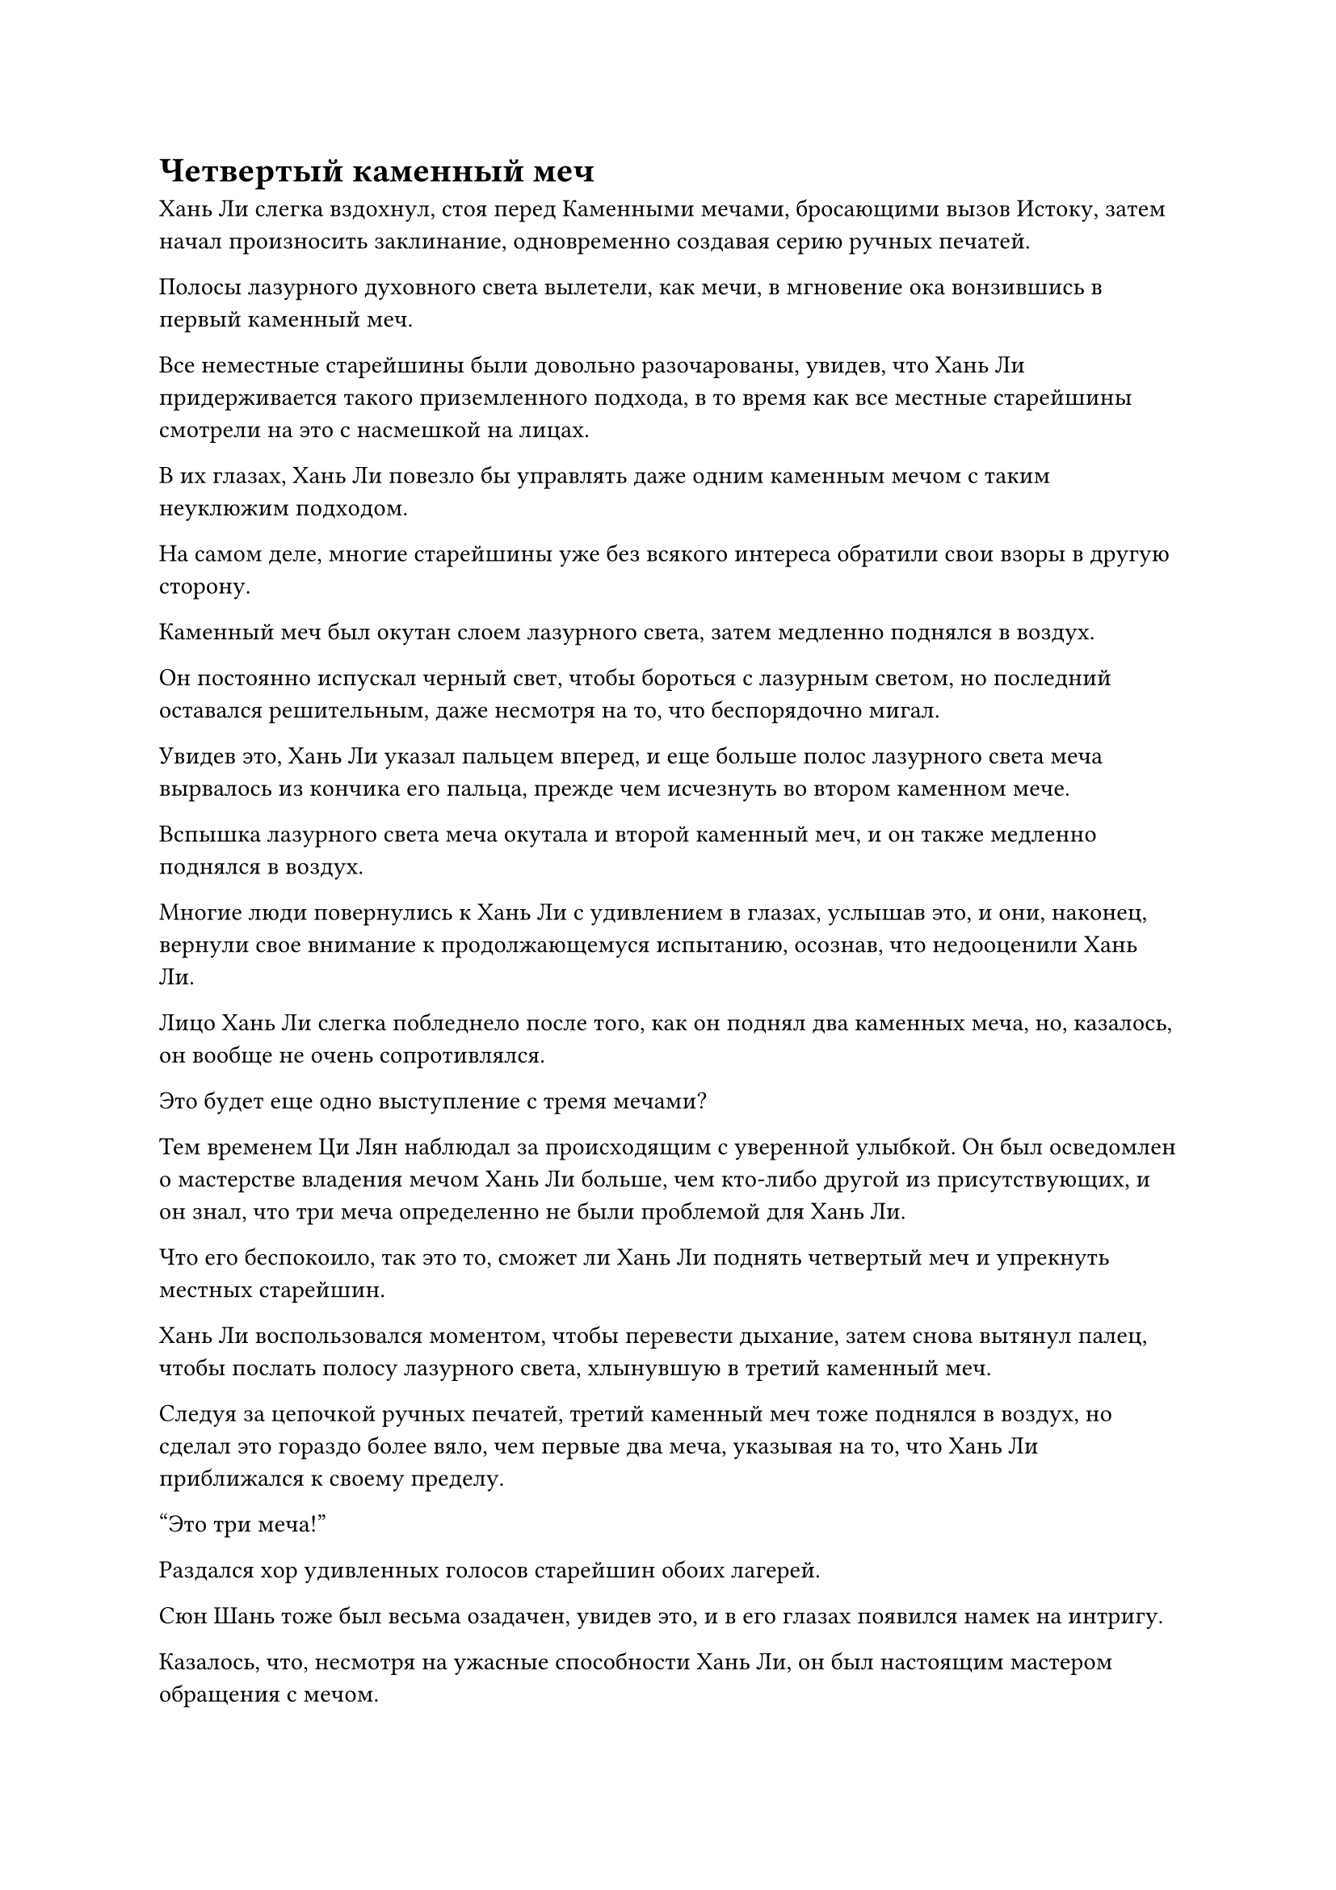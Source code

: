= Четвертый каменный меч

Хань Ли слегка вздохнул, стоя перед Каменными мечами, бросающими вызов Истоку, затем начал произносить заклинание, одновременно создавая серию ручных печатей.

Полосы лазурного духовного света вылетели, как мечи, в мгновение ока вонзившись в первый каменный меч.

Все неместные старейшины были довольно разочарованы, увидев, что Хань Ли придерживается такого приземленного подхода, в то время как все местные старейшины смотрели на это с насмешкой на лицах.

В их глазах, Хань Ли повезло бы управлять даже одним каменным мечом с таким неуклюжим подходом.

На самом деле, многие старейшины уже без всякого интереса обратили свои взоры в другую сторону.

Каменный меч был окутан слоем лазурного света, затем медленно поднялся в воздух.

Он постоянно испускал черный свет, чтобы бороться с лазурным светом, но последний оставался решительным, даже несмотря на то, что беспорядочно мигал.

Увидев это, Хань Ли указал пальцем вперед, и еще больше полос лазурного света меча вырвалось из кончика его пальца, прежде чем исчезнуть во втором каменном мече.

Вспышка лазурного света меча окутала и второй каменный меч, и он также медленно поднялся в воздух.

Многие люди повернулись к Хань Ли с удивлением в глазах, услышав это, и они, наконец, вернули свое внимание к продолжающемуся испытанию, осознав, что недооценили Хань Ли.

Лицо Хань Ли слегка побледнело после того, как он поднял два каменных меча, но, казалось, он вообще не очень сопротивлялся.

Это будет еще одно выступление с тремя мечами?

Тем временем Ци Лян наблюдал за происходящим с уверенной улыбкой. Он был осведомлен о мастерстве владения мечом Хань Ли больше, чем кто-либо другой из присутствующих, и он знал, что три меча определенно не были проблемой для Хань Ли.

Что его беспокоило, так это то, сможет ли Хань Ли поднять четвертый меч и упрекнуть местных старейшин.

Хань Ли воспользовался моментом, чтобы перевести дыхание, затем снова вытянул палец, чтобы послать полосу лазурного света, хлынувшую в третий каменный меч.

Следуя за цепочкой ручных печатей, третий каменный меч тоже поднялся в воздух, но сделал это гораздо более вяло, чем первые два меча, указывая на то, что Хань Ли приближался к своему пределу.

"Это три меча!"

Раздался хор удивленных голосов старейшин обоих лагерей.

Сюн Шань тоже был весьма озадачен, увидев это, и в его глазах появился намек на интригу.

Казалось, что, несмотря на ужасные способности Хань Ли, он был настоящим мастером обращения с мечом.

Черный свет, испускаемый тремя каменными мечами, заставлял лазурный свет беспорядочно вспыхивать, казалось, что он может разлететься вдребезги в любой момент.

Лицо Хань Ли побледнело еще больше, когда на его лбу выступили крупные капли пота.

Он быстро сотворил цепочку ручных печатей, выпуская одну полосу лазурного света за другой, большая часть которых хлынула в первые три каменных меча, чтобы стабилизировать их, в то время как остальные начали вливаться в четвертый каменный меч.

Удивление в глазах Сюн Шаня стало еще более заметным, когда он увидел это, в то время как болтовня среди старейшин стала еще громче.

Даже брови Чжу Фэна слегка нахмурились, увидев это.

Ци Лян не смог удержаться и сделал шаг вперед, уставившись на четвертый каменный меч с напряженным выражением на лице, как будто это он проходил испытание вместо Хань Ли.

Слой ослепительного лазурного света появился над четвертым каменным мечом, и все наблюдали, затаив дыхание.

Четвертый каменный меч слегка вздрогнул, прежде чем перевернуться на землю и неуверенно подняться. Однако в следующее мгновение ослепительный черный свет вырвался из всех четырех каменных мечей в унисон, разрывая весь лазурный свет на части.

Четыре каменных меча упали обратно на землю, в то время как Хань Ли издал приглушенный стон, когда кровь начала стекать из уголка его губ.

Все присутствующие по-разному отреагировали на выступление Хань Ли, включая восторг, разочарование, облегчение и удивление.

Ци Лян опустил голову и глубоко вздохнул, в то время как Чжу Фэн оставался таким же бесстрастным, как и всегда, но выражение его глаз явно выдавало его облегчение.

Задумчивый взгляд появился в глазах Сюн Шаня, когда он кивнул и сказал: "Я не думал, что ты будешь обладать такими выдающимися способностями в обращении с мечом. Ты недалеко ушел от уровня четырех мечей".

"Спасибо за вашу любезную похвалу, заместитель лорда Дао Сюн, я все еще далек от достижения этого уровня", - скромно ответил Хань Ли.

"Весьма примечательно, что вы смогли достичь этого уровня как странствующий культиватор. Обязательно усердно работай над своим совершенствованием, чтобы не растратить свой талант впустую", - похвалил Сюн Шань в нехарактерной для него манере.

Хань Ли счел это изменение в способностях Сюн Шаня довольно странным, но он все равно кивнул в ответ.

При виде этого в глазах Чжу Фэна появилось мрачное выражение, но он быстро взял себя в руки.

Хань Ли отошел от каменных мечей, прежде чем сесть на землю, скрестив ноги, затем принял таблетку Стадии формирования ядра, которую он планировал дать Мэн Юньгую и другим, чтобы помочь ему восстановиться.

Некоторые из старейшин-неместников собирались подойти к нему, чтобы завязать разговор, но, увидев это, они могли отказаться от этой идеи.

Испытание продолжалось, и до этого момента Сюн Шань никого не выбирал, поэтому было ясно, что он ждал до конца.

Осознав это, те, кто участвовал в испытании ранее, остались сожалеть о своем решении. Возможно, результат был бы для них другим, если бы они понаблюдали еще немного.

Что касается тех, кому еще предстояло участвовать в испытании, все они были довольны продолжением наблюдения, поэтому никто не подошел, чтобы занять место Хан Ли.

Выражение лица Сюн Шаня слегка потемнело, когда он увидел это. "Почему никто не подходит? Отказываетесь ли вы от своего права участвовать в судебном разбирательстве? В таком случае судебное разбирательство завершается здесь..."

"Я пойду следующим, заместитель лорда Дао Сюн", - объявил Ци Лян, затем глубоко вздохнул, прежде чем шагнуть к каменным мечам.

В этот момент слабый лазурный свет вспыхнул над телом Хань Ли, создавая впечатление, что он сосредоточился на собственном выздоровлении, но на самом деле он обдумывал свое собственное выступление.

Эти Каменные мечи, бросающие вызов Происхождению, действительно представляли собой довольно уникальную задачу, и Хань Ли был уверен, что смог бы контролировать по крайней мере пять мечей, если бы выложился по полной. Возможно, он мог бы даже бросить вызов шестому мечу, но, к сожалению, не было никакого способа узнать это, и это заставляло его чувствовать себя немного одиноким.

Однако...

Внезапно ему в голову пришла мысль, и на его лице появилась едва заметная улыбка.

Внезапно земля сильно задрожала, когда три каменных меча с грохотом упали обратно на землю.

Лицо Ци Ляна сильно побледнело, но его глаза были полны восторга.

Благодаря руководству Хань Ли, он продемонстрировал великолепное выступление, подняв три каменных меча, прежде чем также переместить четвертый каменный меч, так что он почти обеспечил себе одно из 10 доступных мест.

Хань Ли незаметно кивнул в знак одобрения, увидев это.

Он предложил Ци Ляну это руководство, чтобы отплатить ему за то, что он выступил в качестве проводника, который интегрировал его в Дао Пылающего дракона.

"Три меча", - объявил Сюн Шань с легким кивком.

Прошло совсем немного времени, прежде чем все оставшиеся старейшины попытались пройти испытание, но никто больше не смог управлять тремя каменными мечами после Ци Ляна.

Хань Ли открыл глаза, прежде чем подняться на ноги.

Из примерно 40 старейшин внутренней секты, которые взяли на себя эту миссию, в общей сложности 13 сумели управлять тремя или более мечами.

Среди них шестеро были местными старейшинами, всего на одного меньше, чем в лагере неместных старейшин, и Чжу у Фэн был единственным, кому удавалось управлять четырьмя мечами. Однако Хань Ли и Ци Лян оба смогли сдвинуть с места четвертый меч, так что, в конечном счете, два лагеря были довольно равны.

Во время прошлых столкновений между двумя фракциями местные старейшины всегда одерживали верх из-за преимуществ, которыми они пользовались, когда дело касалось многих аспектов, таких как распределение ресурсов, поэтому этот результат, естественно, был чрезвычайно обнадеживающим для неместных старейшин.

Только тогда Сюн Шань медленно направился к центру комнаты, прежде чем окинуть взглядом всех собравшихся старейшин.

Те, кому удалось переместить только один или два меча, знали, что у них нет шансов быть выбранными, поэтому они были довольно расслаблены, и выбор Чжу Фэна, очевидно, был гарантирован. Следовательно, единственными, кто нервничал, были 20 человек, которым удалось переместить три меча.

После короткой паузы Сюн Шань объявил: "Чжу Фэн, Ли Фейю, Ци Лян... Чжэнь Ци. 10 из вас могут остаться, остальные могут уйти".

Из 10 выбранных пятеро были местными старейшинами, в то время как остальные пятеро были неместными старейшинами.

Бородатый мужчина с фамилией Нань подошел к Хань Ли и Ци Ляну, затем сложил кулак в приветствии и сказал: "Поздравляю, брат Ли, брат Ци. Если бы не вы двое, на нас бы снова смотрели свысока!"

Его мастерство владения мечом было не очень высокого уровня, и он едва мог поднять два каменных меча, поэтому его, естественно, не выбрали, но у него был довольно покладистый характер, и он не огорчался по этому поводу.

"Мне просто повезло", - ответил Ци Лян с улыбкой.

Другие старейшины-неместники выразили свои поздравления пятерым, которые были выбраны, затем быстро удалились, оставив в зале только Сюн Шаня и 10 отобранных старейшин.

Довольное выражение появилось на лице Сюн Шаня при виде 10 человек, стоящих перед ним, и он как раз собирался что-то сказать, когда в далеком небе внезапно появилась полоса черного света.

Он приближался подобно удару черной молнии, появившись прямо над всеми в мгновение ока под оглушительный раскат грома.

Полоса черного света упала на тренировочную площадку, заставив все вокруг слегка содрогнуться, после чего показался человек в фиолетовой мантии.

Мужчина не был точно отвратителен внешне, но все его тело было черного как смоль цвета, как будто его закоптили. Он был более чем в два раза выше среднего человека, а его руки были толщиной с талию обычного человека, в то время как кулаки были размером с умывальники. Все его тело состояло из толстых полос мышц, которые напоминали черную сталь, из-за чего его фиолетовая мантия выпирала во многих местах.

"Брат Мо, это моя пещерная обитель, а не твой Дворец Бессмертного Происхождения. Тебе не кажется, что с твоей стороны немного неуместно вот так врываться?" Холодным голосом спросил Сюн Шань.

"Приношу свои извинения, брат Сюн. Я услышал, что вы собираете культиваторов мечей, чтобы активировать массив, поэтому я немедленно пришел сюда", - мужчина в фиолетовом хихикнул, и его голос был таким громким и проникновенным, что Хань Ли и остальные почувствовали, как у них слегка зазвенели барабанные перепонки.

Несмотря на то, что он приносил извинения, в выражении его лица и тоне его голоса не было и намека на извинение.

Сюн Шань холодно хмыкнул и не стал развивать тему дальше.

"Если подумать, почему ты не сказал мне, что собираешься использовать этот набор мечей, брат Сюн? Согласно нашему соглашению, я одолжил тебе эти вещи, пообещав, что буду присутствовать, когда ты будешь облагораживать свое сокровище. Ты планируешь отказаться от нашего соглашения, брат Сюн?" спросил мужчина в фиолетовой мантии.

"Есть ли необходимость мне информировать тебя? Ты знаешь каждую мелочь, происходящую на моем Пике Небесного Меча, как свои пять пальцев", - холодным голосом ответил Сюн Шань.

"Ты, конечно, шутишь, брат Сюн", - усмехнулся мужчина в фиолетовой мантии.

"Брат Ли, это старейшина Мо Се из Дворца Бессмертного Происхождения. Говорят, что он баллотировался на должность заместителя владыки дао 10 000 лет назад, и после неудачи он ушел в уединение почти на 10 000 лет, став гораздо более могущественным, чем раньше. Я слышал, что он чрезвычайно близок к достижению вершины Стадии Истинного Бессмертия", - сообщил Ци Лян.

Хань Ли слегка кивнул в ответ.

Услышав, как Сюн Шань назвал человека в пурпурном одеянии братом Мо, Хань Ли уже догадался, что это старейшина Мо Се.

"Похоже, это те самые мастера меча, которых вы собрали, чтобы помочь себе. Тсс, тсс, они выглядят не так уж и здорово. Я надеюсь, они справятся со своей задачей", - сказал Мо Се, бросив снисходительный взгляд на Хань Ли и остальных.

"Тебе не о чем беспокоиться. Поехали!" Сюн Шань холодно хмыкнул, а затем улетел вдаль в виде полосы золотого света.

Хань Ли и остальные быстро последовали за ним, в то время как Мо Се также взмыл в воздух в виде полосы черного света.

……

Вскоре после ухода Сюн Шаня и остальных группа одетых в белое слуг Пика Небесного Меча организованно вышла на площадь. Все они находились на стадии формирования Ядра, и они быстро приступили к уносу Каменных Мечей, бросающих вызов Происхождению.

Этими каменными мечами было не только очень трудно управлять, они также были чрезвычайно тяжелыми, и потребовалось около дюжины культиваторов формирования ядра только для того, чтобы поднять один из них.

Как раз в тот момент, когда эти люди начали поднимать четвертый каменный меч, один из них внезапно издал возглас удивления, немедленно привлекший всеобщее внимание.

"Что происходит, старший боевой брат Ван?"

"Посмотри на нижнюю сторону этого меча!"

#pagebreak()